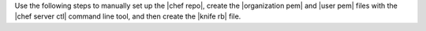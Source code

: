 .. The contents of this file are included in multiple topics.
.. This file should not be changed in a way that hinders its ability to appear in multiple documentation sets. 


Use the following steps to manually set up the |chef repo|, create the |organization pem| and |user pem| files with the |chef server ctl| command line tool, and then create the |knife rb| file.

